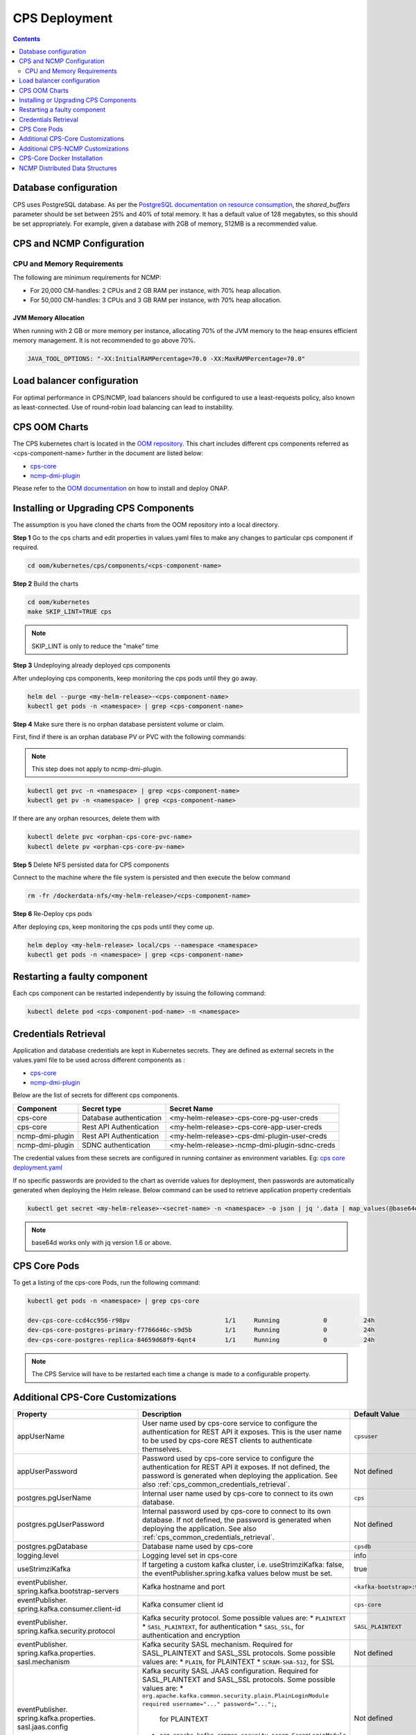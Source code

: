 .. This work is licensed under a Creative Commons Attribution 4.0 International License.
.. http://creativecommons.org/licenses/by/4.0
.. Copyright (C) 2021-2025 Nordix Foundation
.. Modifications Copyright (C) 2021 Bell Canada.

.. DO NOT CHANGE THIS LABEL FOR RELEASE NOTES - EVEN THOUGH IT GIVES A WARNING
.. _deployment:

CPS Deployment
##############

.. contents::
    :depth: 2

Database configuration
======================
CPS uses PostgreSQL database. As per the `PostgreSQL documentation on resource consumption
<https://www.postgresql.org/docs/current/runtime-config-resource.html#GUC-SHARED-BUFFERS>`_, the *shared_buffers*
parameter should be set between 25% and 40% of total memory. It has a default value of 128 megabytes, so this should be
set appropriately. For example, given a database with 2GB of memory, 512MB is a recommended value.

CPS and NCMP Configuration
==========================

CPU and Memory Requirements
---------------------------

The following are minimum requirements for NCMP:

* For 20,000 CM-handles: 2 CPUs and 2 GB RAM per instance, with 70% heap allocation.
* For 50,000 CM-handles: 3 CPUs and 3 GB RAM per instance, with 70% heap allocation.

JVM Memory Allocation
^^^^^^^^^^^^^^^^^^^^^

When running with 2 GB or more memory per instance, allocating 70% of the JVM memory to the heap ensures efficient
memory management. It is not recommended to go above 70%.

.. code-block:: yaml

    JAVA_TOOL_OPTIONS: "-XX:InitialRAMPercentage=70.0 -XX:MaxRAMPercentage=70.0"


Load balancer configuration
===========================

For optimal performance in CPS/NCMP, load balancers should be configured to use a least-requests policy, also known as
least-connected. Use of round-robin load balancing can lead to instability.

CPS OOM Charts
==============
The CPS kubernetes chart is located in the `OOM repository <https://github.com/onap/oom/tree/master/kubernetes/cps>`_.
This chart includes different cps components referred as <cps-component-name> further in the document are listed below:

.. container:: ulist

  - `cps-core <https://github.com/onap/oom/tree/master/kubernetes/cps/components/cps-core>`__
  - `ncmp-dmi-plugin <https://github.com/onap/oom/tree/master/kubernetes/cps/components/ncmp-dmi-plugin>`__

Please refer to the `OOM documentation <https://docs.onap.org/projects/onap-oom/en/latest/sections/guides/user_guides/oom_user_guide.html>`_ on how to install and deploy ONAP.

Installing or Upgrading CPS Components
======================================

The assumption is you have cloned the charts from the OOM repository into a local directory.

**Step 1** Go to the cps charts and edit properties in values.yaml files to make any changes to particular cps component if required.

.. code-block:: bash

  cd oom/kubernetes/cps/components/<cps-component-name>

**Step 2** Build the charts

.. code-block:: bash

  cd oom/kubernetes
  make SKIP_LINT=TRUE cps

.. note::
   SKIP_LINT is only to reduce the "make" time

**Step 3** Undeploying already deployed cps components

After undeploying cps components, keep monitoring the cps pods until they go away.

.. code-block:: bash

  helm del --purge <my-helm-release>-<cps-component-name>
  kubectl get pods -n <namespace> | grep <cps-component-name>

**Step 4** Make sure there is no orphan database persistent volume or claim.

First, find if there is an orphan database PV or PVC with the following commands:

.. note::
   This step does not apply to ncmp-dmi-plugin.

.. code-block:: bash

  kubectl get pvc -n <namespace> | grep <cps-component-name>
  kubectl get pv -n <namespace> | grep <cps-component-name>

If there are any orphan resources, delete them with

.. code-block:: bash

    kubectl delete pvc <orphan-cps-core-pvc-name>
    kubectl delete pv <orphan-cps-core-pv-name>

**Step 5** Delete NFS persisted data for CPS components

Connect to the machine where the file system is persisted and then execute the below command

.. code-block:: bash

  rm -fr /dockerdata-nfs/<my-helm-release>/<cps-component-name>

**Step 6** Re-Deploy cps pods

After deploying cps, keep monitoring the cps pods until they come up.

.. code-block:: bash

  helm deploy <my-helm-release> local/cps --namespace <namespace>
  kubectl get pods -n <namespace> | grep <cps-component-name>

Restarting a faulty component
=============================
Each cps component can be restarted independently by issuing the following command:

.. code-block:: bash

    kubectl delete pod <cps-component-pod-name> -n <namespace>

.. Below Label is used by documentation for other CPS components to link here, do not remove even if it gives a warning
.. _cps_common_credentials_retrieval:

Credentials Retrieval
=====================

Application and database credentials are kept in Kubernetes secrets. They are defined as external secrets in the
values.yaml file to be used across different components as :

.. container:: ulist

  - `cps-core <https://github.com/onap/oom/blob/master/kubernetes/cps/components/cps-core/values.yaml>`_
  - `ncmp-dmi-plugin <https://github.com/onap/oom/blob/master/kubernetes/cps/components/ncmp-dmi-plugin/values.yaml>`_

Below are the list of secrets for different cps components.

+--------------------------+---------------------------------+---------------------------------------------------+
| Component                | Secret type                     | Secret Name                                       |
+==========================+=================================+===================================================+
| cps-core                 | Database authentication         | <my-helm-release>-cps-core-pg-user-creds          |
+--------------------------+---------------------------------+---------------------------------------------------+
| cps-core                 | Rest API Authentication         | <my-helm-release>-cps-core-app-user-creds         |
+--------------------------+---------------------------------+---------------------------------------------------+
| ncmp-dmi-plugin          | Rest API Authentication         | <my-helm-release>-cps-dmi-plugin-user-creds       |
+--------------------------+---------------------------------+---------------------------------------------------+
| ncmp-dmi-plugin          | SDNC authentication             | <my-helm-release>-ncmp-dmi-plugin-sdnc-creds      |
+--------------------------+---------------------------------+---------------------------------------------------+

The credential values from these secrets are configured in running container as environment variables. Eg:
`cps core deployment.yaml <https://github.com/onap/oom/blob/master/kubernetes/cps/components/cps-core/templates/deployment.yaml>`_

If no specific passwords are provided to the chart as override values for deployment, then passwords are automatically
generated when deploying the Helm release. Below command can be used to retrieve application property credentials

.. code::

  kubectl get secret <my-helm-release>-<secret-name> -n <namespace> -o json | jq '.data | map_values(@base64d)'

.. note::
   base64d works only with jq version 1.6 or above.

CPS Core Pods
=============
To get a listing of the cps-core Pods, run the following command:

.. code-block:: bash

  kubectl get pods -n <namespace> | grep cps-core

  dev-cps-core-ccd4cc956-r98pv                          1/1     Running            0          24h
  dev-cps-core-postgres-primary-f7766d46c-s9d5b         1/1     Running            0          24h
  dev-cps-core-postgres-replica-84659d68f9-6qnt4        1/1     Running            0          24h

.. note::
    The CPS Service will have to be restarted each time a change is made to a configurable property.

Additional CPS-Core Customizations
==================================

+-------------------------------------------+---------------------------------------------------------------------------------------------------------+-------------------------------+
| Property                                  | Description                                                                                             | Default Value                 |
+===========================================+=========================================================================================================+===============================+
| appUserName                               | User name used by cps-core service to configure the authentication for REST API it exposes.             | ``cpsuser``                   |
|                                           | This is the user name to be used by cps-core REST clients to authenticate themselves.                   |                               |
+-------------------------------------------+---------------------------------------------------------------------------------------------------------+-------------------------------+
| appUserPassword                           | Password used by cps-core service to configure the authentication for REST API it exposes.              | Not defined                   |
|                                           | If not defined, the password is generated when deploying the application.                               |                               |
|                                           | See also :ref:`cps_common_credentials_retrieval`.                                                       |                               |
+-------------------------------------------+---------------------------------------------------------------------------------------------------------+-------------------------------+
| postgres.pgUserName                       | Internal user name used by cps-core to connect to its own database.                                     | ``cps``                       |
+-------------------------------------------+---------------------------------------------------------------------------------------------------------+-------------------------------+
| postgres.pgUserPassword                   | Internal password used by cps-core to connect to its own database.                                      | Not defined                   |
|                                           | If not defined, the password is generated when deploying the application.                               |                               |
|                                           | See also :ref:`cps_common_credentials_retrieval`.                                                       |                               |
+-------------------------------------------+---------------------------------------------------------------------------------------------------------+-------------------------------+
| postgres.pgDatabase                       | Database name used by cps-core                                                                          | ``cpsdb``                     |
|                                           |                                                                                                         |                               |
+-------------------------------------------+---------------------------------------------------------------------------------------------------------+-------------------------------+
| logging.level                             | Logging level set in cps-core                                                                           | info                          |
|                                           |                                                                                                         |                               |
+-------------------------------------------+---------------------------------------------------------------------------------------------------------+-------------------------------+
| useStrimziKafka                           | If targeting a custom kafka cluster, i.e. useStrimziKafka: false, the                                   | true                          |
|                                           | eventPublisher.spring.kafka values below must be set.                                                   |                               |
+-------------------------------------------+---------------------------------------------------------------------------------------------------------+-------------------------------+
| eventPublisher.                           | Kafka hostname and port                                                                                 | ``<kafka-bootstrap>:9092``    |
| spring.kafka.bootstrap-servers            |                                                                                                         |                               |
+-------------------------------------------+---------------------------------------------------------------------------------------------------------+-------------------------------+
| eventPublisher.                           | Kafka consumer client id                                                                                | ``cps-core``                  |
| spring.kafka.consumer.client-id           |                                                                                                         |                               |
+-------------------------------------------+---------------------------------------------------------------------------------------------------------+-------------------------------+
| eventPublisher.                           | Kafka security protocol.                                                                                | ``SASL_PLAINTEXT``            |
| spring.kafka.security.protocol            | Some possible values are:                                                                               |                               |
|                                           | * ``PLAINTEXT``                                                                                         |                               |
|                                           | * ``SASL_PLAINTEXT``, for authentication                                                                |                               |
|                                           | * ``SASL_SSL``, for authentication and encryption                                                       |                               |
+-------------------------------------------+---------------------------------------------------------------------------------------------------------+-------------------------------+
| eventPublisher.                           | Kafka security SASL mechanism. Required for SASL_PLAINTEXT and SASL_SSL protocols.                      | Not defined                   |
| spring.kafka.properties.                  | Some possible values are:                                                                               |                               |
| sasl.mechanism                            | * ``PLAIN``, for PLAINTEXT                                                                              |                               |
|                                           | * ``SCRAM-SHA-512``, for SSL                                                                            |                               |
+-------------------------------------------+---------------------------------------------------------------------------------------------------------+-------------------------------+
| eventPublisher.                           | Kafka security SASL JAAS configuration. Required for SASL_PLAINTEXT and SASL_SSL protocols.             | Not defined                   |
| spring.kafka.properties.                  | Some possible values are:                                                                               |                               |
| sasl.jaas.config                          | * ``org.apache.kafka.common.security.plain.PlainLoginModule required username="..." password="...";``,  |                               |
|                                           |  for PLAINTEXT                                                                                          |                               |
|                                           | * ``org.apache.kafka.common.security.scram.ScramLoginModule required username="..." password="...";``,  |                               |
|                                           |  for SSL                                                                                                |                               |
+-------------------------------------------+---------------------------------------------------------------------------------------------------------+-------------------------------+
| eventPublisher.                           | Kafka security SASL SSL store type. Required for SASL_SSL protocol.                                     | Not defined                   |
| spring.kafka.ssl.trust-store-type         | Some possible values are:                                                                               |                               |
|                                           | * ``JKS``                                                                                               |                               |
+-------------------------------------------+---------------------------------------------------------------------------------------------------------+-------------------------------+
| eventPublisher.                           | Kafka security SASL SSL store file location. Required for SASL_SSL protocol.                            | Not defined                   |
| spring.kafka.ssl.trust-store-location     |                                                                                                         |                               |
+-------------------------------------------+---------------------------------------------------------------------------------------------------------+-------------------------------+
| eventPublisher.                           | Kafka security SASL SSL store password. Required for SASL_SSL protocol.                                 | Not defined                   |
| spring.kafka.ssl.trust-store-password     |                                                                                                         |                               |
+-------------------------------------------+---------------------------------------------------------------------------------------------------------+-------------------------------+
| eventPublisher.                           | Kafka security SASL SSL broker hostname identification verification. Required for SASL_SSL protocol.    | Not defined                   |
| spring.kafka.properties.                  | Possible value is:                                                                                      |                               |
| ssl.endpoint.identification.algorithm     |                                                                                                         |                               |
|                                           | * ``""``, empty string to disable                                                                       |                               |
+-------------------------------------------+---------------------------------------------------------------------------------------------------------+-------------------------------+
| additional.                               | Core pool size in asynchronous execution of notification.                                               | ``2``                         |
| notification.async.executor.              |                                                                                                         |                               |
| core-pool-size                            |                                                                                                         |                               |
+-------------------------------------------+---------------------------------------------------------------------------------------------------------+-------------------------------+
| additional.                               | Max pool size in asynchronous execution of notification.                                                | ``1``                         |
| notification.async.executor.              |                                                                                                         |                               |
| max-pool-size                             |                                                                                                         |                               |
+-------------------------------------------+---------------------------------------------------------------------------------------------------------+-------------------------------+
| additional.                               | Queue Capacity in asynchronous execution of notification.                                               | ``500``                       |
| notification.async.executor.              |                                                                                                         |                               |
| queue-capacity                            |                                                                                                         |                               |
+-------------------------------------------+---------------------------------------------------------------------------------------------------------+-------------------------------+
| additional.                               | If the executor should wait for the tasks to be completed on shutdown                                   | ``true``                      |
| notification.async.executor.              |                                                                                                         |                               |
| wait-for-tasks-to-complete-on-shutdown    |                                                                                                         |                               |
+-------------------------------------------+---------------------------------------------------------------------------------------------------------+-------------------------------+
| additional.                               | Prefix to be added to the thread name in asynchronous execution of notifications.                       | ``Async-``                    |
| notification.async.executor.              |                                                                                                         |                               |
| thread-name-prefix                        |                                                                                                         |                               |
+-------------------------------------------+---------------------------------------------------------------------------------------------------------+-------------------------------+
| additional.                               | Maximum time allowed by the thread pool executor for execution of one of the threads in milliseconds.   | ``60000``                     |
| notification.async.executor.              |                                                                                                         |                               |
| time-out-value-in-ms                      |                                                                                                         |                               |
+-------------------------------------------+---------------------------------------------------------------------------------------------------------+-------------------------------+
| additional.                               | Specifies number of database connections between database and application.                              | ``10``                        |
| spring.datasource.hikari.                 | This property controls the maximum size that the pool is allowed to reach,                              |                               |
| maximumPoolSize                           | including both idle and in-use connections.                                                             |                               |
+-------------------------------------------+---------------------------------------------------------------------------------------------------------+-------------------------------+

.. _additional-cps-ncmp-customizations:

Additional CPS-NCMP Customizations
==================================

+-------------------------------------------------+---------------------------------------------------------------------------------------+---------------------------------+
| Property                                        | Description                                                                           | Default Value                   |
+=================================================+=======================================================================================+=================================+
| dmiPluginUserName                               | User name used by cps-core to authenticate themselves for using ncmp-dmi-plugin       | ``dmiuser``                     |
|                                                 | service.                                                                              |                                 |
+-------------------------------------------------+---------------------------------------------------------------------------------------+---------------------------------+
| dmiPluginUserPassword                           | Internal password used by cps-core to connect to ncmp-dmi-plugin service.             | Not defined                     |
|                                                 | If not defined, the password is generated when deploying the application.             |                                 |
|                                                 | See also :ref:`cps_common_credentials_retrieval`.                                     |                                 |
+-------------------------------------------------+---------------------------------------------------------------------------------------+---------------------------------+
| ncmp.timers                                     | Specifies the delay in milliseconds in which the module sync watch dog will wake again| ``5000``                        |
| .advised-modules-sync.sleep-time-ms             | after finishing.                                                                      |                                 |
+-------------------------------------------------+---------------------------------------------------------------------------------------+---------------------------------+
| ncmp.timers                                     | Specifies the delay in milliseconds in which the module sync watch dog will wake up   | ``40000``                       |
| .advised-modules-sync.initial-delay-ms          | for the first time.                                                                   |                                 |
+-------------------------------------------------+---------------------------------------------------------------------------------------+---------------------------------+
| ncmp.timers                                     | Specifies the delay in milliseconds in which the data sync watch dog will wake again  | ``30000``                       |
| .cm-handle-data-sync.sleep-time-ms              | after finishing.                                                                      |                                 |
|                                                 |                                                                                       |                                 |
+-------------------------------------------------+---------------------------------------------------------------------------------------+---------------------------------+
| ncmp.timers                                     | Specifies the delay in milliseconds in which the data sync watch dog will wake up     | ``40000``                       |
| .cm-handle-data-sync.initial-delay-ms           | for the first time.                                                                   |                                 |
|                                                 |                                                                                       |                                 |
+-------------------------------------------------+---------------------------------------------------------------------------------------+---------------------------------+
| additional.ncmp                                 | Maximum size (in MB) of the in-memory buffer for HTTP response data.                  | ``16``                          |
| .[app]                                          |                                                                                       |                                 |
| .httpclient                                     |                                                                                       |                                 |
| .[services]                                     |                                                                                       |                                 |
| .maximumInMemorySizeInMegabytes                 |                                                                                       |                                 |
+-------------------------------------------------+---------------------------------------------------------------------------------------+---------------------------------+
| additional.ncmp                                 | Maximum number of simultaneous connections allowed in the connection pool.            | ``100``                         |
| .[app]                                          |                                                                                       |                                 |
| .httpclient                                     |                                                                                       |                                 |
| .[services]                                     |                                                                                       |                                 |
| .maximumConnectionsTotal                        |                                                                                       |                                 |
+-------------------------------------------------+---------------------------------------------------------------------------------------+---------------------------------+
| additional.ncmp                                 | Maximum number of pending requests when the connection pool is full.                  | ``50``                          |
| .[app]                                          |                                                                                       |                                 |
| .httpclient                                     |                                                                                       |                                 |
| .[services]                                     |                                                                                       |                                 |
| .pendingAcquireMaxCount                         |                                                                                       |                                 |
+-------------------------------------------------+---------------------------------------------------------------------------------------+---------------------------------+
| additional.ncmp                                 | Specifies the maximum time in seconds, to wait for establishing a connection for the  | ``30``                          |
| .[app]                                          | HTTP Client.                                                                          |                                 |
| .httpclient                                     |                                                                                       |                                 |
| .[services]                                     |                                                                                       |                                 |
| .connectionTimeoutInSeconds                     |                                                                                       |                                 |
+-------------------------------------------------+---------------------------------------------------------------------------------------+---------------------------------+
| additional.ncmp                                 | Timeout (in seconds) for reading data from the server after the connection is         | ``30``                          |
| .[app]                                          | established.                                                                          |                                 |
| .httpclient                                     |                                                                                       |                                 |
| .[services]                                     |                                                                                       |                                 |
| .readTimeoutInSeconds                           |                                                                                       |                                 |
+-------------------------------------------------+---------------------------------------------------------------------------------------+---------------------------------+
| additional.ncmp                                 | Timeout (in seconds) for writing data to the server.                                  | ``30``                          |
| .[app]                                          |                                                                                       |                                 |
| .httpclient                                     |                                                                                       |                                 |
| .[services]                                     |                                                                                       |                                 |
| .writeTimeoutInSeconds                          |                                                                                       |                                 |
+-------------------------------------------------+---------------------------------------------------------------------------------------+---------------------------------+
| additional.ncmp                                 | Total timeout (in seconds) for receiving a complete response, including all processing| ``60``                          |
| .[app]                                          | stages.                                                                               |                                 |
| .httpclient                                     |                                                                                       |                                 |
| .[services]                                     |                                                                                       |                                 |
| .responseTimeoutInSeconds                       |                                                                                       |                                 |
+-------------------------------------------------+---------------------------------------------------------------------------------------+---------------------------------+
| additional.ncmp.policy-executor                 | Enables or disables the policy-executor feature.                                      | ``false``                       |
| .enabled                                        |                                                                                       |                                 |
+-------------------------------------------------+---------------------------------------------------------------------------------------+---------------------------------+
| additional.ncmp.policy-executor                 | The default (fallback) decision in case a problem with the external service occurs.   | ``allow``                       |
| .defaultDecision                                |                                                                                       |                                 |
+-------------------------------------------------+---------------------------------------------------------------------------------------+---------------------------------+
| additional.ncmp.policy-executor                 | The server address for the external policy executor service.                          | ``http://policy-executor-stub`` |
| .server.address                                 |                                                                                       |                                 |
+-------------------------------------------------+---------------------------------------------------------------------------------------+---------------------------------+
| additional.ncmp.policy-executor                 | The port used for the external policy executor service.                               | ``8093``                        |
| .server.port                                    |                                                                                       |                                 |
+-------------------------------------------------+---------------------------------------------------------------------------------------+---------------------------------+

.. note::

    - [app] : can be 'policy-executor' or 'dmi'.
    - [services] 'all-services' for 'policy-executor'.
    - [services] 'data-services' and 'model-services' for 'dmi'.

CPS-Core Docker Installation
============================

CPS-Core can also be installed in a docker environment. Latest `docker-compose <https://github.com/onap/cps/blob/master/docker-compose/docker-compose.yml>`_ is included in the repo to start all the relevant services.
The latest instructions are covered in the `README <https://github.com/onap/cps/blob/master/docker-compose/README.md>`_.

.. Below Label is used by documentation for other CPS components to link here, do not remove even if it gives a warning
.. _cps_common_distributed_datastructures:

NCMP Distributed Data Structures
================================

NCMP utilizes embedded distributed data structures to replicate state across various instances, ensuring low latency and high performance. Each JVM runs a Hazelcast instance to manage these data structures. To facilitate member visibility and cluster formation, an additional port (defaulting to 5701) must be available.

Below are the list of distributed datastructures that we have.

+--------------+------------------------------------+-----------------------------------------------------------+
| Component    | Data Structure Name                |                 Use                                       |
+==============+====================================+===========================================================+
| cps-ncmp     | moduleSyncStartedOnCmHandles       | Watchdog process to register CM Handles.                  |
+--------------+------------------------------------+-----------------------------------------------------------+
| cps-ncmp     | dataSyncSemaphores                 | Watchdog process to sync data from the nodes.             |
+--------------+------------------------------------+-----------------------------------------------------------+
| cps-ncmp     | moduleSyncWorkQueue                | Queue used internally for workers to pick the task.       |
+--------------+------------------------------------+-----------------------------------------------------------+
| cps-ncmp     | trustLevelPerCmHandle              | Stores the trust level per CM Handle id                   |
+--------------+------------------------------------+-----------------------------------------------------------+
| cps-ncmp     | trustLevelPerDmiPlugin             | Stores the trust level for the dmi-plugins.               |
+--------------+------------------------------------+-----------------------------------------------------------+
| cps-ncmp     | cmNotificationSubscriptionCache    | Stores and tracks cm notification subscription requests.  |
+--------------+------------------------------------+-----------------------------------------------------------+
| cps-ncmp     | cpsAndNcmpLock                     | Cps and NCMP distributed lock for various use cases.      |
+--------------+------------------------------------+-----------------------------------------------------------+

Total number of caches : 7
